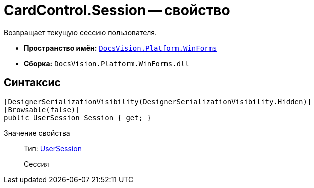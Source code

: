 = CardControl.Session -- свойство

Возвращает текущую сессию пользователя.

* *Пространство имён:* `xref:api/DocsVision/Platform/WinForms/WinForms_NS.adoc[DocsVision.Platform.WinForms]`
* *Сборка:* `DocsVision.Platform.WinForms.dll`

== Синтаксис

[source,csharp]
----
[DesignerSerializationVisibility(DesignerSerializationVisibility.Hidden)]
[Browsable(false)]
public UserSession Session { get; }
----

Значение свойства::
Тип: xref:api/DocsVision/Platform/ObjectManager/UserSession_CL.adoc[UserSession]
+
Сессия
